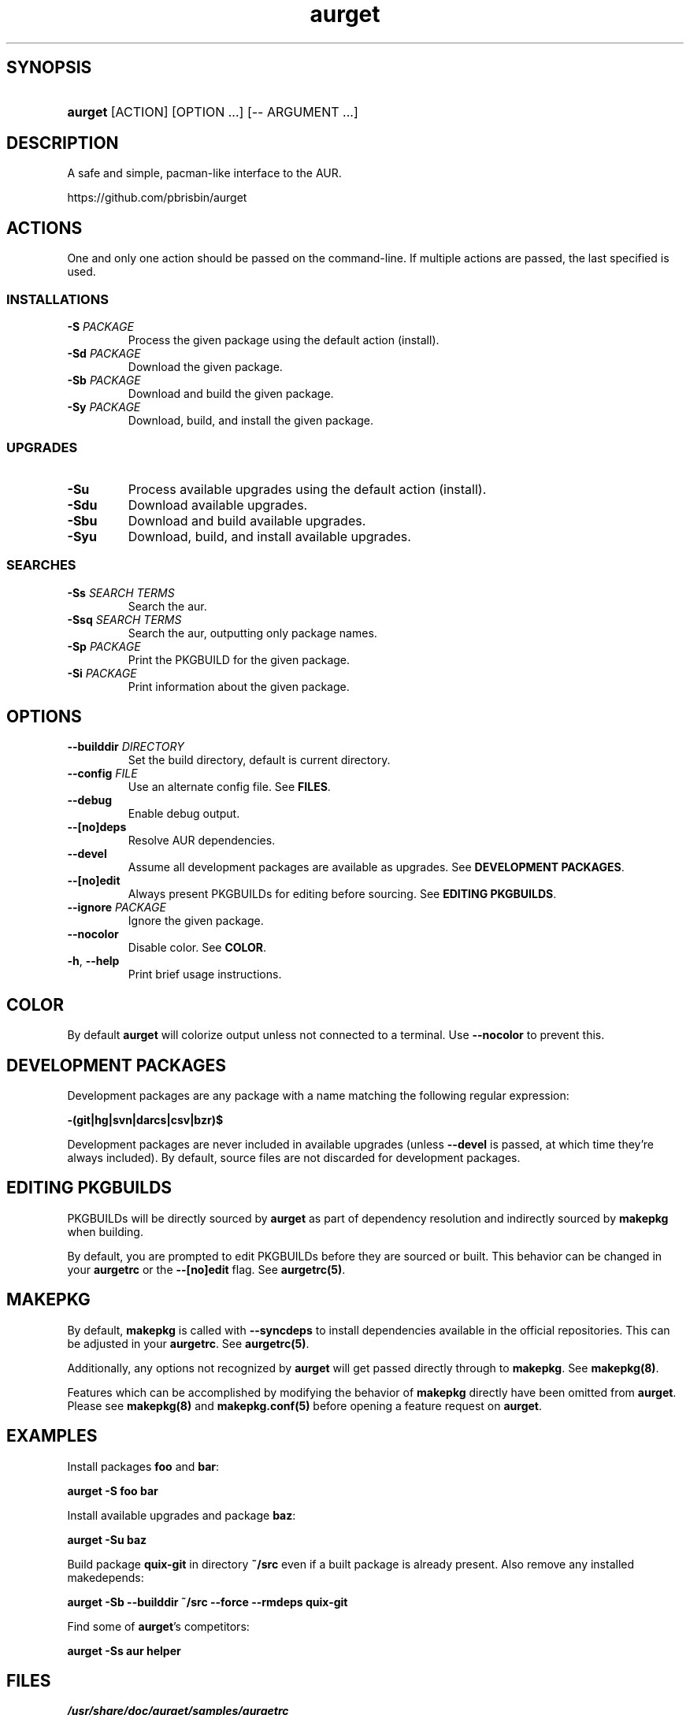 .\" Generated by kramdown-man 0.1.5
.\" https://github.com/postmodern/kramdown-man#readme
.TH aurget 1 "August 2013" aurget "User Manuals"
.LP
.SH SYNOPSIS
.LP
.HP
\fBaurget\fR \[lB]ACTION\[rB] \[lB]OPTION ...\[rB] \[lB]\-\- ARGUMENT ...\[rB]
.LP
.SH DESCRIPTION
.LP
.PP
A safe and simple, pacman\-like interface to the AUR\.
.LP
.PP
https:\[sl]\[sl]github\.com\[sl]pbrisbin\[sl]aurget
.LP
.SH ACTIONS
.LP
.PP
One and only one action should be passed on the command\-line\. If 
multiple actions are passed, the last specified is used\.
.LP
.SS INSTALLATIONS
.LP
.TP
\fB-S\fR \fIPACKAGE\fP
Process the given package using the default action (install)\.
.LP
.TP
\fB-Sd\fR \fIPACKAGE\fP
Download the given package\.
.LP
.TP
\fB-Sb\fR \fIPACKAGE\fP
Download and build the given package\.
.LP
.TP
\fB-Sy\fR \fIPACKAGE\fP
Download, build, and install the given package\.
.LP
.SS UPGRADES
.LP
.TP
\fB-Su\fR
Process available upgrades using the default action (install)\.
.LP
.TP
\fB-Sdu\fR
Download available upgrades\.
.LP
.TP
\fB-Sbu\fR
Download and build available upgrades\.
.LP
.TP
\fB-Syu\fR
Download, build, and install available upgrades\.
.LP
.SS SEARCHES
.LP
.TP
\fB-Ss\fR \fISEARCH TERMS\fP
Search the aur\.
.LP
.TP
\fB-Ssq\fR \fISEARCH TERMS\fP
Search the aur, outputting only package names\.
.LP
.TP
\fB-Sp\fR \fIPACKAGE\fP
Print the PKGBUILD for the given package\.
.LP
.TP
\fB-Si\fR \fIPACKAGE\fP
Print information about the given package\.
.LP
.SH OPTIONS
.LP
.TP
\fB--builddir\fR \fIDIRECTORY\fP
Set the build directory, default is current directory\.
.LP
.TP
\fB--config\fR \fIFILE\fP
Use an alternate config file\. See \fBFILES\fR\.
.LP
.TP
\fB--debug\fR
Enable debug output\.
.LP
.TP
\fB--[no]deps\fR
Resolve AUR dependencies\.
.LP
.TP
\fB--devel\fR
Assume all development packages are available as upgrades\. See \fBDEVELOPMENT PACKAGES\fR\.
.LP
.TP
\fB--[no]edit\fR
Always present PKGBUILDs for editing before sourcing\. See \fBEDITING PKGBUILDS\fR\.
.LP
.TP
\fB--ignore\fR \fIPACKAGE\fP
Ignore the given package\.
.LP
.TP
\fB--nocolor\fR
Disable color\. See \fBCOLOR\fR\.
.LP
.TP
\fB-h\fR, \fB--help\fR
Print brief usage instructions\.
.LP
.SH COLOR
.LP
.PP
By default \fBaurget\fR will colorize output unless not connected to a 
terminal\. Use \fB--nocolor\fR to prevent this\.
.LP
.SH DEVELOPMENT PACKAGES
.LP
.PP
Development packages are any package with a name matching the following 
regular expression:
.LP
.PP
\fB-(git|hg|svn|darcs|csv|bzr)$\fR
.LP
.PP
Development packages are never included in available upgrades (unless 
\fB--devel\fR is passed, at which time they\[cq]re always included)\. By default, 
source files are not discarded for development packages\.
.LP
.SH EDITING PKGBUILDS
.LP
.PP
PKGBUILDs will be directly sourced by \fBaurget\fR as part of dependency 
resolution and indirectly sourced by \fBmakepkg\fR when building\.
.LP
.PP
By default, you are prompted to edit PKGBUILDs before they are sourced 
or built\. This behavior can be changed in your \fBaurgetrc\fR or the 
\fB--[no]edit\fR flag\. See \fBaurgetrc(5)\fR\.
.LP
.SH MAKEPKG
.LP
.PP
By default, \fBmakepkg\fR is called with \fB--syncdeps\fR to install 
dependencies available in the official repositories\. This can be 
adjusted in your \fBaurgetrc\fR\. See \fBaurgetrc(5)\fR\.
.LP
.PP
Additionally, any options not recognized by \fBaurget\fR will get passed 
directly through to \fBmakepkg\fR\. See \fBmakepkg(8)\fR\.
.LP
.PP
Features which can be accomplished by modifying the behavior of 
\fBmakepkg\fR directly have been omitted from \fBaurget\fR\. Please see 
\fBmakepkg(8)\fR and \fBmakepkg.conf(5)\fR before opening a feature request on 
\fBaurget\fR\.
.LP
.SH EXAMPLES
.LP
.PP
Install packages \fBfoo\fR and \fBbar\fR:
.LP
.PP
\fBaurget -S foo bar\fR
.LP
.PP
Install available upgrades and package \fBbaz\fR:
.LP
.PP
\fBaurget -Su baz\fR
.LP
.PP
Build package \fBquix-git\fR in directory \fB~/src\fR even if a built package is 
already present\. Also remove any installed makedepends:
.LP
.PP
\fBaurget -Sb --builddir ~/src --force --rmdeps quix-git\fR
.LP
.PP
Find some of \fBaurget\fR\[cq]s competitors:
.LP
.PP
\fBaurget -Ss aur helper\fR
.LP
.SH FILES
.LP
.TP
\fI\[sl]usr\[sl]share\[sl]doc\[sl]aurget\[sl]samples\[sl]aurgetrc\fP
Sample configuration file\.
.LP
.TP
\fI\[Do]\[lC]XDG\[ru]CONFIG\[ru]HOME:\-\[ti]\[sl]\.config\[rC]\[sl]aurgetrc\fP
Default location of user configuration file\.
.LP
.SH KNOWN BUGS
.LP
.PP
If called with \fB--debug\fR, some early debug messages will be colored even 
when using \fB--nocolor\fR or not connected to a terminal\.
.LP
.PP
If a package has been recently moved out of the AUR, but its PKGBUILD is 
still present there, its presence will confuse \fBaurget\fR during 
dependency resolution\.
.LP
.SH AUTHOR
.LP
.PP
Patrick Brisbin 
.MT pbrisbin\[at]gmail\.com
.ME
.LP
.SH SEE ALSO
.LP
.PP
aurgetrc(5), tar(1), curl(1), makepkg(8), makepkg\.conf(5)
